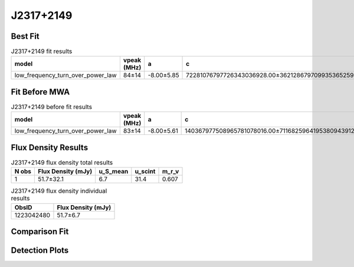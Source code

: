 .. _J2317+2149:
J2317+2149
==========

Best Fit
--------
.. image:: best_fits/J2317+2149_fit.png
  :width: 800

.. csv-table:: J2317+2149 fit results
   :header: "model","vpeak (MHz)","a","c","beta","v0 (MHz)"

   "low_frequency_turn_over_power_law","84±14","-8.00±5.85","72281076797726343036928.00±362128679709935365259264.00","0.13±0.01","187±1"

Fit Before MWA
--------------

.. csv-table:: J2317+2149 before fit results
   :header: "model","vpeak (MHz)","a","c","beta","v0 (MHz)"

   "low_frequency_turn_over_power_law","83±14","-8.00±5.61","140367977508965781078016.00±711682596419538094391296.00","0.13±0.01","187±1"


Flux Density Results
--------------------
.. csv-table:: J2317+2149 flux density total results
   :header: "N obs", "Flux Density (mJy)", "u_S_mean", "u_scint", "m_r_v"

   "1",  "51.7±32.1", "6.7", "31.4", "0.607"

.. csv-table:: J2317+2149 flux density individual results
   :header: "ObsID", "Flux Density (mJy)"

    "1223042480", "51.7±6.7"

Comparison Fit
--------------
.. image:: comparison_fits/J2317+2149_comparison_fit.png
  :width: 800

Detection Plots
---------------

.. image:: detection_plots/pf_1223042480_J2317+2149_23:17:57.84_+21:49:48.01_b1024_1444.65ms_Cand.pfd.png
  :width: 800

.. image:: on_pulse_plots/1223042480_J2317+2149_1024_bins_gaussian_components.png
  :width: 800